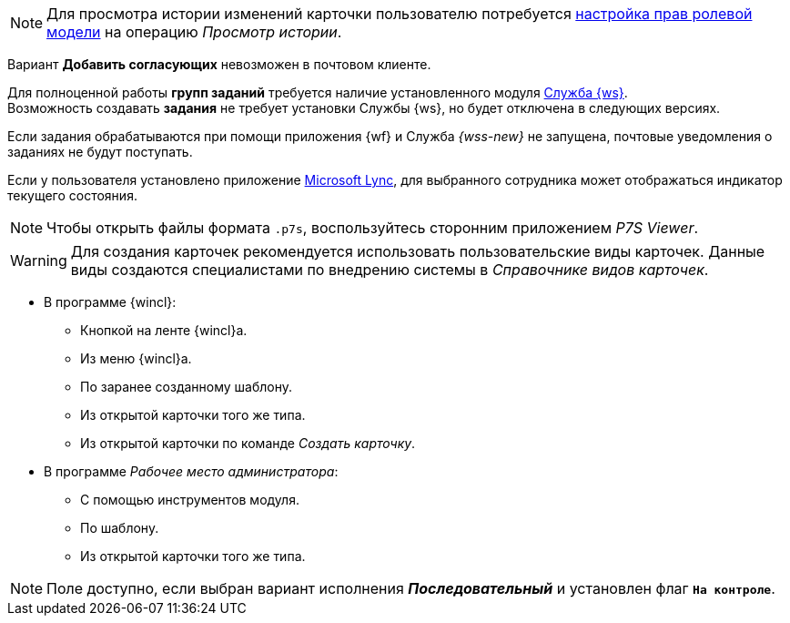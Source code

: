 // tag::history[]
NOTE: Для просмотра истории изменений карточки пользователю потребуется xref:desdirs:roles/access-matrix.adoc[настройка прав ролевой модели] на операцию _Просмотр истории_.
// end::history[]

//tag::impossible[]
Вариант *Добавить согласующих* невозможен в почтовом клиенте.
//end::impossible[]

//tag::worker[]
Для полноценной работы *групп заданий* требуется наличие установленного модуля xref:dev@workerservice::index.adoc[Служба {ws}]. +
Возможность создавать *задания* не требует установки Службы {ws}, но будет отключена в следующих версиях.
//end::worker[]

//tag::notify[]
Если задания обрабатываются при помощи приложения {wf} и Служба _{wss-new}_ не запущена, почтовые уведомления о заданиях не будут поступать.
//end::notify[]

//tag::lync[]
Если у пользователя установлено приложение xref:additional/additional-lync-integration.adoc[Microsoft Lync], для выбранного сотрудника может отображаться индикатор текущего состояния.
//end::lync[]

//tag::viewer[]
[NOTE]
====
Чтобы открыть файлы формата `.p7s`, воспользуйтесь сторонним приложением _P7S Viewer_.
====
//end::viewer[]

//tag::user-kinds[]
[WARNING]
====
Для создания карточек рекомендуется использовать пользовательские виды карточек. Данные виды создаются специалистами по внедрению системы в _Справочнике видов карточек_.
====
//end::user-kinds[]

//tag::create[]
* В программе {wincl}:
** Кнопкой на ленте {wincl}а.
** Из меню {wincl}а.
** По заранее созданному шаблону.
** Из открытой карточки того же типа.
** Из открытой карточки по команде _Создать карточку_.
* В программе _Рабочее место администратора_:
** С помощью инструментов модуля.
** По шаблону.
** Из открытой карточки того же типа.
//end::create[]

//tag::available[]
NOTE: Поле доступно, если выбран вариант исполнения *_Последовательный_* и установлен флаг `*На контроле*`.
//end::available[]